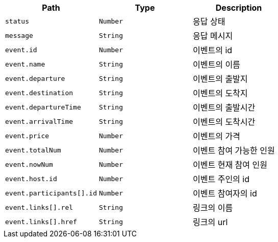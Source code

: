 |===
|Path|Type|Description

|`+status+`
|`+Number+`
|응답 상태

|`+message+`
|`+String+`
|응답 메시지

|`+event.id+`
|`+Number+`
|이벤트의 id

|`+event.name+`
|`+String+`
|이벤트의 이름

|`+event.departure+`
|`+String+`
|이벤트의 출발지

|`+event.destination+`
|`+String+`
|이벤트의 도착지

|`+event.departureTime+`
|`+String+`
|이벤트의 출발시간

|`+event.arrivalTime+`
|`+String+`
|이벤트의 도착시간

|`+event.price+`
|`+Number+`
|이벤트의 가격

|`+event.totalNum+`
|`+Number+`
|이벤트 참여 가능한 인원

|`+event.nowNum+`
|`+Number+`
|이벤트 현재 참여 인원

|`+event.host.id+`
|`+Number+`
|이벤트 주인의 id

|`+event.participants[].id+`
|`+Number+`
|이벤트 참여자의 id

|`+event.links[].rel+`
|`+String+`
|링크의 이름

|`+event.links[].href+`
|`+String+`
|링크의 url

|===